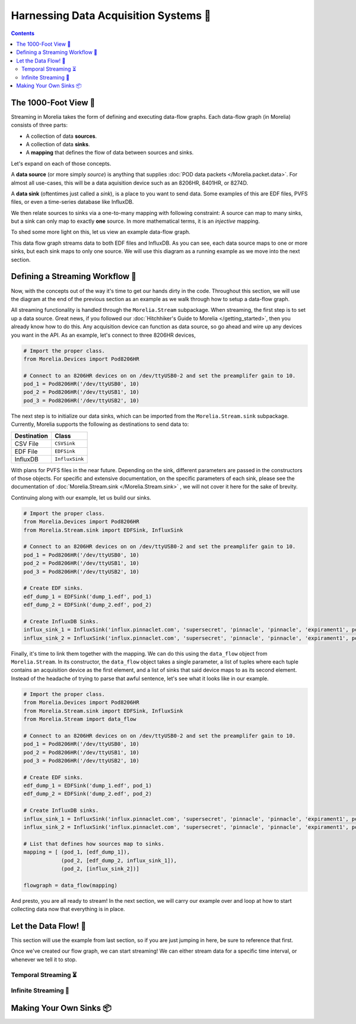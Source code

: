 ######################################
Harnessing Data Acquisition Systems 🤠
######################################

.. contents:: 

======================
The 1000-Foot View 👀
======================

Streaming in Morelia takes the form of defining and executing data-flow graphs. Each data-flow
graph (in Morelia) consists of three parts:

* A collection of data **sources**.
* A collection of data **sinks**.
* A **mapping** that defines the flow of data between sources and sinks.

Let's expand on each of those concepts.

A **data source** (or more simply *source*) is anything that supplies :doc:`POD data packets </Morelia.packet.data>`. For almost all use-cases, this will be a
data aquisition device such as an 8206HR, 8401HR, or 8274D.

A **data sink** (oftentimes just called a *sink*), is a place to you want to send data. Some examples of this are EDF files, PVFS files, or even
a time-series database like InfluxDB.

We then relate sources to sinks via a one-to-many mapping with following constraint: A source can map to many sinks, but a sink can only map
to exactly **one** source. In more mathematical terms, it is an *injective* mapping.

To shed some more light on this, let us view an example data-flow graph.

.. image:: _static/dataflow_example.png

This data flow graph streams data to both EDF files and InfluxDB. As you can see, each data source maps to one or more sinks, but each sink maps to only one source.
We will use this diagram as a running example as we move into the next section. 

================================
Defining a Streaming Workflow 📐 
================================
Now, with the concepts out of the way it's time to get our hands dirty in the code. Throughout this section, we will use the diagram at the
end of the previous section as an example as we walk through how to setup a data-flow graph.

All streaming functionality is handled through the 
``Morelia.Stream`` subpackage. When streaming, the first step is to set up a data source. Great news, if you followed our :doc:`Hitchhiker's Guide to
Morelia </getting_started>`, then you already know how to do this. Any acquisition device can function as data source, so go ahead and wire up
any devices you want in the API. As an example, let's connect to three 8206HR devices,

.. code-block:: python
    
   # Import the proper class.
   from Morelia.Devices import Pod8206HR

   # Connect to an 8206HR devices on on /dev/ttyUSB0-2 and set the preamplifer gain to 10.
   pod_1 = Pod8206HR('/dev/ttyUSB0', 10)
   pod_2 = Pod8206HR('/dev/ttyUSB1', 10)
   pod_3 = Pod8206HR('/dev/ttyUSB2', 10)

The next step is to initialize our data sinks, which can be imported from the
``Morelia.Stream.sink`` subpackage. Currently, Morelia supports the following as
destinations to send data to:

=========== ======
Destination Class
=========== ======
CSV File    ``CSVSink`` 
EDF File    ``EDFSink``
InfluxDB    ``InfluxSink``
=========== ======

With plans for PVFS files in the near future. Depending on the sink, different parameters
are passed in the constructors of those objects. For specific and extensive documentation, 
on the specific parameters of each sink, please see the documentation of :doc:`Morelia.Stream.sink </Morelia.Stream.sink>`
, we will not cover it here for the sake of brevity.

Continuing along with our example, let us build our sinks.

.. code-block:: python
    
   # Import the proper class.
   from Morelia.Devices import Pod8206HR
   from Morelia.Stream.sink import EDFSink, InfluxSink

   # Connect to an 8206HR devices on on /dev/ttyUSB0-2 and set the preamplifer gain to 10.
   pod_1 = Pod8206HR('/dev/ttyUSB0', 10)
   pod_2 = Pod8206HR('/dev/ttyUSB1', 10)
   pod_3 = Pod8206HR('/dev/ttyUSB2', 10)
    
   # Create EDF sinks.
   edf_dump_1 = EDFSink('dump_1.edf', pod_1)
   edf_dump_2 = EDFSink('dump_2.edf', pod_2)

   # Create InfluxDB Sinks.
   influx_sink_1 = InfluxSink('influx.pinnaclet.com', 'supersecret', 'pinnacle', 'pinnacle', 'expirament1', pod_2)
   influx_sink_2 = InfluxSink('influx.pinnaclet.com', 'supersecret', 'pinnacle', 'pinnacle', 'expirament1', pod_3)

Finally, it's time to link them together with the mapping. We can do this using the 
``data_flow`` object from ``Morelia.Stream``. In its constructor, the ``data_flow``
object takes a single parameter, a list of tuples where each tuple contains an
acquisition device as the first element, and a list of sinks that said device maps
to as its second element. Instead of the headache of trying to parse that awful
sentence, let's see what it looks like in our example.

.. code-block:: python
    
   # Import the proper class.
   from Morelia.Devices import Pod8206HR
   from Morelia.Stream.sink import EDFSink, InfluxSink
   from Morelia.Stream import data_flow

   # Connect to an 8206HR devices on on /dev/ttyUSB0-2 and set the preamplifer gain to 10.
   pod_1 = Pod8206HR('/dev/ttyUSB0', 10)
   pod_2 = Pod8206HR('/dev/ttyUSB1', 10)
   pod_3 = Pod8206HR('/dev/ttyUSB2', 10)
    
   # Create EDF sinks.
   edf_dump_1 = EDFSink('dump_1.edf', pod_1)
   edf_dump_2 = EDFSink('dump_2.edf', pod_2)

   # Create InfluxDB sinks.
   influx_sink_1 = InfluxSink('influx.pinnaclet.com', 'supersecret', 'pinnacle', 'pinnacle', 'expirament1', pod_2)
   influx_sink_2 = InfluxSink('influx.pinnaclet.com', 'supersecret', 'pinnacle', 'pinnacle', 'expirament1', pod_3)
    
   # List that defines how sources map to sinks. 
   mapping = [ (pod_1, [edf_dump_1]),
               (pod_2, [edf_dump_2, influx_sink_1]),
               (pod_2, [influx_sink_2])]

   flowgraph = data_flow(mapping)

And presto, you are all ready to stream! In the next section, we will carry our example
over and loop at how to start collecting data now that everything is in place.

=====================
Let the Data Flow! 🌊
=====================

This section will use the example from last section, so if you are just jumping in
here, be sure to reference that first.

Once we've created our flow graph, we can start streaming! We can either stream data
for a specific time interval, or whenever we tell it to stop.

---------------------
Temporal Streaming ⏳
---------------------

---------------------
Infinite Streaming 🌌
---------------------

=========================
Making Your Own Sinks 📦
=========================

.. TODO: sections for making your own sinks.
.. TODO: Seperate page for "workflow examples", like influx has.
.. TODO: note on influx that sits not good for long-term storage.
